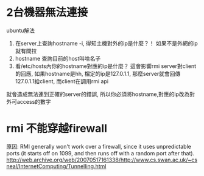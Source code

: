 
* 2台機器無法連接
ubuntu解法
1. 在server上查詢hostname -i, 得知主機對外的ip是什麼？！ 如果不是外網的ip就有問拉
2. hostname 查詢目前的host叫啥名子
3. 看/etc/hosts內你的hostname對應的ip是什麼？ 這會影響rmi server對client的回應,
 如果hostname是hh, 檔定的ip是127.0.1.1, 那麼server就會回傳127.0.1.1給client, 而client在調用rmi api
就會造成無法連到正確的server的錯誤, 所以你必須將hostname,對應的ip改為對外可access的數字

* rmi 不能穿越firewall
原因:
RMI generally won't work over a firewall,
since it uses unpredictable ports 
(it starts off on 1099, and then runs off with a random port after that).
http://web.archive.org/web/20070517161338/http://www.cs.swan.ac.uk/~csneal/InternetComputing/Tunnelling.html
